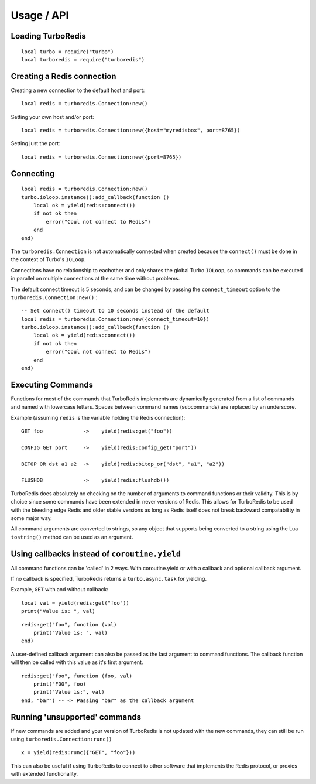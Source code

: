 Usage / API
===========

.. highlight:: lua
   :linenothreshold: 10


Loading TurboRedis
------------------

::

    local turbo = require("turbo")
    local turboredis = require("turboredis")


Creating a Redis connection
---------------------------

Creating a new connection to the default host and port:

::

    local redis = turboredis.Connection:new()


Setting your own host and/or port:

::

    local redis = turboredis.Connection:new({host="myredisbox", port=8765})


Setting just the port:

::
    
    local redis = turboredis.Connection:new({port=8765})


Connecting
----------

::

    local redis = turboredis.Connection:new()
    turbo.ioloop.instance():add_callback(function ()
        local ok = yield(redis:connect())
        if not ok then
            error("Coul not connect to Redis")
        end
    end)

The ``turboredis.Connection`` is not automatically connected when created because the
``connect()`` must be done in the context of Turbo's ``IOLoop``.

Connections have no relationship to eachother and only shares the
global Turbo ``IOLoop``, so commands can be executed
in parallel on multiple connections at the same time without problems. 

The default connect timeout is 5 seconds, and can be changed by passing
the ``connect_timeout`` option to the ``turboredis.Connection:new()`` :

::

    -- Set connect() timeout to 10 seconds instead of the default
    local redis = turboredis.Connection:new({connect_timeout=10})
    turbo.ioloop.instance():add_callback(function ()
        local ok = yield(redis:connect())
        if not ok then
            error("Coul not connect to Redis")
        end
    end)



Executing Commands
------------------

Functions for most of the commands that TurboRedis implements are dynamically
generated from a list of commands and named with lowercase letters.
Spaces between command names (subcommands) are replaced by an underscore.

Example (assuming ``redis`` is the variable holding the Redis connection):

::

    GET foo             ->    yield(redis:get("foo"))
    
    CONFIG GET port     ->    yield(redis:config_get("port"))
    
    BITOP OR dst a1 a2  ->    yield(redis:bitop_or("dst", "a1", "a2"))

    FLUSHDB             ->    yield(redis:flushdb())


TurboRedis does absolutely no checking on the number of arguments to command
functions or their validity. This is by choice since some commands have been
extended in never versions of Redis. This allows for TurboRedis to be used
with the bleeding edge Redis and older stable versions
as long as Redis itself does not break backward compatability in some major way.

All command arguments are converted to strings, so any object that supports being
converted to a string using the Lua ``tostring()`` method can be used as an
argument.


Using callbacks instead of ``coroutine.yield``
----------------------------------------------

All command functions can be 'called' in 2 ways. With coroutine.yield or
with a callback and optional callback argument.

If no callback is specified, TurboRedis returns a ``turbo.async.task`` for
yielding.

Example, ``GET`` with and without callback:

::

    local val = yield(redis:get("foo"))
    print("Value is: ", val)



::
    
    redis:get("foo", function (val)
        print("Value is: ", val)
    end)


A user-defined callback argument can also be passed as the last argument
to command functions. The callback function will then be called with this
value as it's first argument.

::

    redis:get("foo", function (foo, val)
        print("FOO", foo)
        print("Value is:", val)
    end, "bar") -- <- Passing "bar" as the callback argument


Running 'unsupported' commands
------------------------------

If new commands are added and your version of TurboRedis is not updated
with the new commands, they can still be run using ``turboredis.Connection:runc()``

::

    x = yield(redis:runc({"GET", "foo"}))

This can also be useful if using TurboRedis to connect to other software
that implements the Redis protocol, or proxies with extended functionality.

